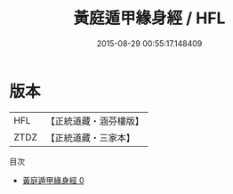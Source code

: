 #+TITLE: 黃庭遁甲緣身經 / HFL

#+DATE: 2015-08-29 00:55:17.148409
* 版本
 |       HFL|【正統道藏・涵芬樓版】|
 |      ZTDZ|【正統道藏・三家本】|
目次
 - [[file:KR5c0270_000.txt][黃庭遁甲緣身經 0]]
